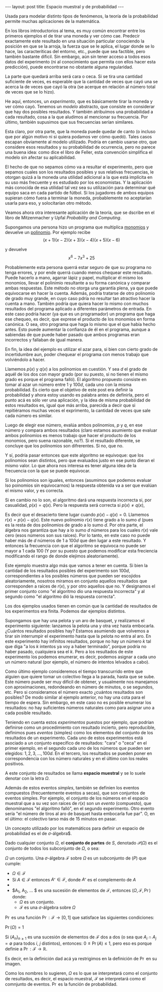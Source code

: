 #+OPTIONS: tex:dvipng 
#+begin_html
--- 
layout: post 
title: Espacio muestral y de probabilidad 
---
#+end_html

# todo # revisar, lo tuve que reconstruir de un html y puede que
# se haya roto el latex

Usada para modelar distinto tipos de fenómenos, la teoría de la
probabilidad permite muchas aplicaciones de la matemática.


En los libros introductorios al tema, es muy común encontrar entre los
primeros ejemplos el de tirar una moneda y ver cómo cae. Predecir
exactamente este resultado en una situación particular conociendo la
posición en que se la arroja, la fuerza que se le aplica, el lugar
donde se lo hace, las caracteríticas del entorno, etc., puede que sea
factible, pero también bastante dificil. Sin embargo, aún sin tener
acceso a todos esos datos del experimento (ni al conocimiento que
permita con ellos hacer esta predicción), puede encontrarse no
obstante alguna regularidad.



La parte que quedará arriba será cara o ceca. Si se tira una cantidad
suficiente de veces, es esperable que la cantidad de veces que cayó
una se acerca la de veces que cayó la otra (se acerque en relación al
número total de veces que se lo hizo).



He aquí, entonces, un /experimento/, que es básicamente tirar la
moneda y ver cómo cayó. Tenemos un /modelo/ abstracto, que consiste en
considerar que hay dos posibles resultados. Y también atribuímos una
probabilidad a cada resultado, cosa a la que aludimos al mencionar su
frecuencia. Por último, también supusimos que sus frecuencias serían
similares.

Esta claro, por otra parte, que la moneda puede quedar de canto (o
incluso que por algún motivo ni si quiera podamos ver cómo
quedó). Tales casos escapan obviamente al modelo utilizado. Podría en
cambio usarse otro, que considere esos resultados y su probabilidad de
ocurrencia, pero no parece una buena idea: como dice el libro de
Feller, esta convención simplifica el modelo sin afectar su
aplicabilidad.

El hecho de que no sepamos cómo va a resultar el experimento, pero que
sepamos cuales son los resultados posibles y sus relativas
frecuencias, le otorgan quizá a la moneda una utilidad adicional a la
que está implícita en su uso más frecuente y es estudiado por los
economistas. Y la aplicación más conocida de esa utilidad tal vez sea
su utilización para determinar qué equipo saca en cada partido de
fútbol. Si los jugadores de ambos equipos supieran cómo fuera a
terminar la moneda, probablemente no aceptarían usarla para eso, y
solocitarían otro método.

Veamos ahora otra interesante aplicación de la teoría, que se dscribe
en el libro de Mitzenmacher y Upfal /Probability and Computing/.

Supongamos una persona hizo un programa que multiplica
[[https://es.wikipedia.org/wiki/Monomio][monomios]] y devuelve un
[[https://es.wikipedia.org/wiki/Polinomio][polinomio]]. Por ejemplo
recibe
\[ (x+1)(x-2)(x+3)(x-4)(x+5)(x-6) \]

y devuelve
\[ x^6 - 7x^3 + 25 \]

Probablemente esta persona querrá estar seguro de que su programa no
tenga errores, y por ende querrá cuando menos chequear este
resultado. Puede hacerlo a mano, agarrar lápiz y papel, multiplicar él
mismo los monomios, llevar el polinimio resultante a su forma canónica
y comparar ambas respuestas. Este método no otorga una garantía plena,
ya que puede equivocarse en hacer la cuenta. Además, podría tratarse
de otro polinomio de grado muy grande, en cuyo caso pdría no resultar
tan atractivo hacer la cuenta a mano. También podría que quiera hacer
lo mismo con muchos resultados del programa aplicado a diferentes
parámetros de entrada. En este caso podría hacer (ya que es un
programador) un programa que haga ese chequeo, es decir, que exprese
el producto de los monomios en forma canónica. O sea, otro programa
que haga lo mismo que el que había hecho antes. Esto puede aumentar la
confianza de él en el programa, aunque a sabiendas de que puede haber
pasado que ambos programas eran incorrectos y fallaban de igual
manera.

En fin, la idea del ejemplo es utilizar el azar para, si bien con
cierto grado de incertidumbre aun, poder chequear el programa con
menos trabajo que volviéndolo a hacer.


Llamemos $p(x)$ y $q(x)$ a los polinomios en cuestión. Y sea $d$ el
grado de aquél de los dos con mayor grado (por su puesto, si no tienen
el mismo grado es porque el programa falló). El algoritmo propuesto
consiste en tomar al azar un número entre $1$ y $100d$, cada uno con
la misma probabilidad. Es cierto que el objetivo de este post era
definir la probabilidad y ahora estoy usando es palabra antes de
definirla, pero el punto acá es sólo ver una aplicación, y la idea de
misma probabilidad de estos resultados es, igual que más arriba,
parecida a decir que si repitiéramos muchas veces el exprimento, la
cantidad de veces que sale cada número es similar.

Luego de elegir ese número, evalúa ambos polinomios, $p$ y $q$, en ese
número y compara ambos resultados (claro estamos asumiento que evaluar
ambos polinomios es menos trabajo que hacer el producto de los
monomios, pero suena razonable, no?). Si el resultado diferente, se
concluye que los polinomios son difrerentes. Si no, que no.

Y sí, podría pasar entonces que este algoritmo se equivoque: que los
polinomios sean distintos, pero que evaluados justo en ese punto
dieran el mismo valor. Lo que ahora nos interesa es tener alguna idea
de la frecuencia con la que se puede equivocar.

Si los polinomios son iguales, entonces (asumimos que podemos evaluar
lso poinomios sin equivocarnos) la respuesta obtenida va a ser que
evalúan el mismo valor, y es correcta.


Si en cambio no lo son, el algoritmo dará una respuesta incorrecta si,
por casualidad, $p(x) = q(x)$. Pero la respuesta será correcta si
$p(x) \neq q(x)$,


Es decir que el desacierto tiene lugar cuando $p(x) - q(x) =
0$. Llamemos $r(x) = p(x) - q(x)$. Este nuevo polinomio $r(x)$ tiene
grado a lo sumo $d$ (pues es la resta de dos polinomios de grado a lo
sumo $d$. Por otra parte, el álgebra nos garantiza que hay a lo sumo
$d$ números para los cuales $r(x)$ vale cero (esos números son sus
raíces). Por lo tanto, en este caso no puede haber más de $d$ números
de $1$ a $100d$ que den lugar a este resultado. Y entonces la
frecuencia con que el algoritmo se equivoca no puede ser mayor a 1
cada 100 (Y por su puesto que podemos modificar esta freciencia
modificando el rango de donde elejimos aleatoriamente).


Este ejemplo muestra algo más que vamos a tener en cuenta. Si bien la
cantidad de los resultados posibles del experimento son $100d$,
correspondientes a los posibles números que pueden ser escojidos
aleatoriamente, nosotros miramos en conjunto aquellos resultados que
corresponden a raíces de $r(x)$, y por otro aquellos que no. Y
designamos el primer conjunto como "el algoritmo dio una respuesta
incorrecta" y al segundo como "el algoritmo dió la respuesta
correcta".

Los dos ejemplos usados tienen en común que la cantidad de resultados
de los experimentos era finita. Podemos dar ejemplos distintos.


Supongamos que hay una pelota y un aro de basquet, y realizamos el
experimento siguiente: lanzamos la pelota una y otra vez hasta
embocarla. ¿Cuántos resultados posibles hay? Estamos asumiendo que
volvemos a tirar sin interrumpir el experimento hasta que la pelota no
entra al aro. En este experimento hay infinitos resultados, porque no
hay un número $k$ tal que diga "a los $k$ intentos ya voy a haber
terminado", porque podría no haber pasado, cualquiera sea el $k$. Pero
a los resultados de este experimento los podemos enumerar, es decir,
podemos asignar a cada uno un número natural (por ejemplo, el número de
intentos lelvados a cabo).


Como último ejemplo consideremos el tiempo transcurrido entre que
alguien que quiere tomar un colectivo llega a la parada, hasta que se
sube. Este número puede ser muy dificil de obtener, y usualmente nos
manejamos con aproximaciones, redondeando en número de minutos, o se
segundos, etc. Pero si consideramos el número exacto ¿cuántos
resultados son posibles? De modo similar al ejemplo anterior, no hay
una cota para el tiempo de espera. Sin embargo, en este caso no es
posible enumerar los resultados: no hay suficientes números naturales
como para asignar uno a cada posible resultado.


Teniendo en cuenta estos /experimentos/ puestos por ejemplo, que
podrían definirse como un procedimiento con resultado incierto, pero
reproducible, definimos pues /eventos/ (simples) como los elementos
del conjunto de los resultados de un experimento. Cada uno de estos
experimentos está asociado a un conjunto específico de resultados:
"cara" o "ceca" en el primer ejemplo, en el segundo cada uno de los
números que pueden ser elegidos: $1, 2, 3, \dots, 100d$. En el
tercero, los resultados se pueden poner en correspondencia con los
número naturales y en el último con los reales positivos.


A este conjunto de resultados se llama *espacio muestral* y se lo suele
denotar con la letra $\Omega$.



Además de estos eventos /simples/, también se definien los eventos
compuestos (frecuentemente eventos a secas), que son conjuntos de
eventos simples. Por ejemplo, el conjunto de los números en el espacio
muestral que a su vez son raíces de $r(x)$ son un /evento/
(compuesto), que denominamos "el algoritmo falló", en el segundo
experimento. Otro evento sería "el número de tiros al aro de basquet
hasta embocarla fue par". O, en el último: el colectivo tarso más de
15 minutos en pasar.



Un concepto utilizado por los matemáticos para definir un espacio de
probabilidad es el de $\sigma$-álgebra$.


Dado cualquier conjunto $\Omega$, el *conjunto de partes* de $S$,
denotado $\mathcal{P}(\Omega)$ es el conjunto de todos los subconjunto
de $\Omega$, o sea:

$\Omega$ un conjunto. Una $\sigma$-álgebra
$\mathcal{F}$ sobre $\Omega$ es un subconjunto de $\mathcal(P)$ que
cumple:

+ $\Omega \in \mathcal{F}$
+ Si $A \in \mathcal{F}$ entonces $A^\mathcal{c} \in \mathcal{F}$, donde $A^\mathcal{c}$ es el complemento de $A$
+ 
+ $A_1, A_2, \dots $ es una sucesión de elementos de $\mathcal{F}$, entonces
    $(\Omega, \mathcal{F}, \Pr)$ donde:
    - $\Omega$ es un conjunto. 
    - $\mathcal{F}$ es una $\sigma$-álgebra sobre $\Omega$

$\Pr$ es una función $\Pr: \mathcal{F} \to [0,1]$ que satisface las
siguientes condiciones:

$\Pr(\Omega) = 1$

Si $(A_n)_{n\geq 1}$ es una sucesión de elementos de $\mathcal{F}$
 dos a dos (o sea que $A_i \cap A_j = \emptyset$ para todos $i$,
$j$ distintos), entonces: 
$0\leq \Pr(A) \leq 1$, pero eso es porque definie a $\Pr: \mathcal{F} \to \mathbb{R}$.

Es decir, en la definición dad acá ya restrigimos en
la definición de $\Pr$  en su imagen.


Como los nombres lo sugieren, $\Omega$ es lo que se interpretará como
el conjunto de resultados, es decir, el espacio muestral,
$\mathcal{F}$ se interpretará como el comnjunto de eventos. $\Pr$ es
la función de probabilidad.

